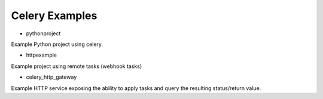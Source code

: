 =================
 Celery Examples
=================


* pythonproject

Example Python project using celery.

* httpexample

Example project using remote tasks (webhook tasks)

* celery_http_gateway

Example HTTP service exposing the ability to apply tasks and query the
resulting status/return value.

